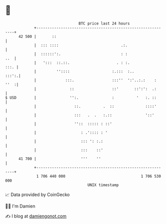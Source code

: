 * 👋

#+begin_example
                                    BTC price last 24 hours                    
                +------------------------------------------------------------+ 
         42 500 |       ::                                                   | 
                |  ::: ::::                            .:.                   | 
                |  ::::::':.                           : :               ..  | 
                |   ':::  ::.::.                     . : :.             :::. | 
                |         ''::::                   :.:::  :..          :::':.| 
                |             :::.                 :::''  ':'..:.:    : ''  :| 
                |               ::                 ::'       ::':':  .:      | 
   $ USD        |               '':.               :          '   :. ::      | 
                |                 ::.          .  ::              ::::'      | 
                |                 :::   .  .   :.::               '::'       | 
                |                 ''::  ::::: : ::'                          | 
                |                    : .':::: : '                            | 
                |                    ::: ': :.:                              | 
                |                    :::    ::'                              | 
         41 700 |                    '''    ''                               | 
                +------------------------------------------------------------+ 
                 1 706 440 000                                  1 706 530 000  
                                        UNIX timestamp                         
#+end_example
📈 Data provided by CoinGecko

🧑‍💻 I'm Damien

✍️ I blog at [[https://www.damiengonot.com][damiengonot.com]]
